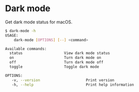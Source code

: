 * Dark mode
Get dark mode status for macOS.
#+begin_src bash
 $ dark-mode -h
 USAGE:
     dark-mode [OPTIONS] [--] <command>

 Available commands:
   status                   View dark mode status
   on                       Turn dark mode on
   off                      Turn dark mode off
   toggle                   Toggle dark mode

 OPTIONS:
	-v, --version                     Print version
	-h, --help                        Print help information
#+end_src

